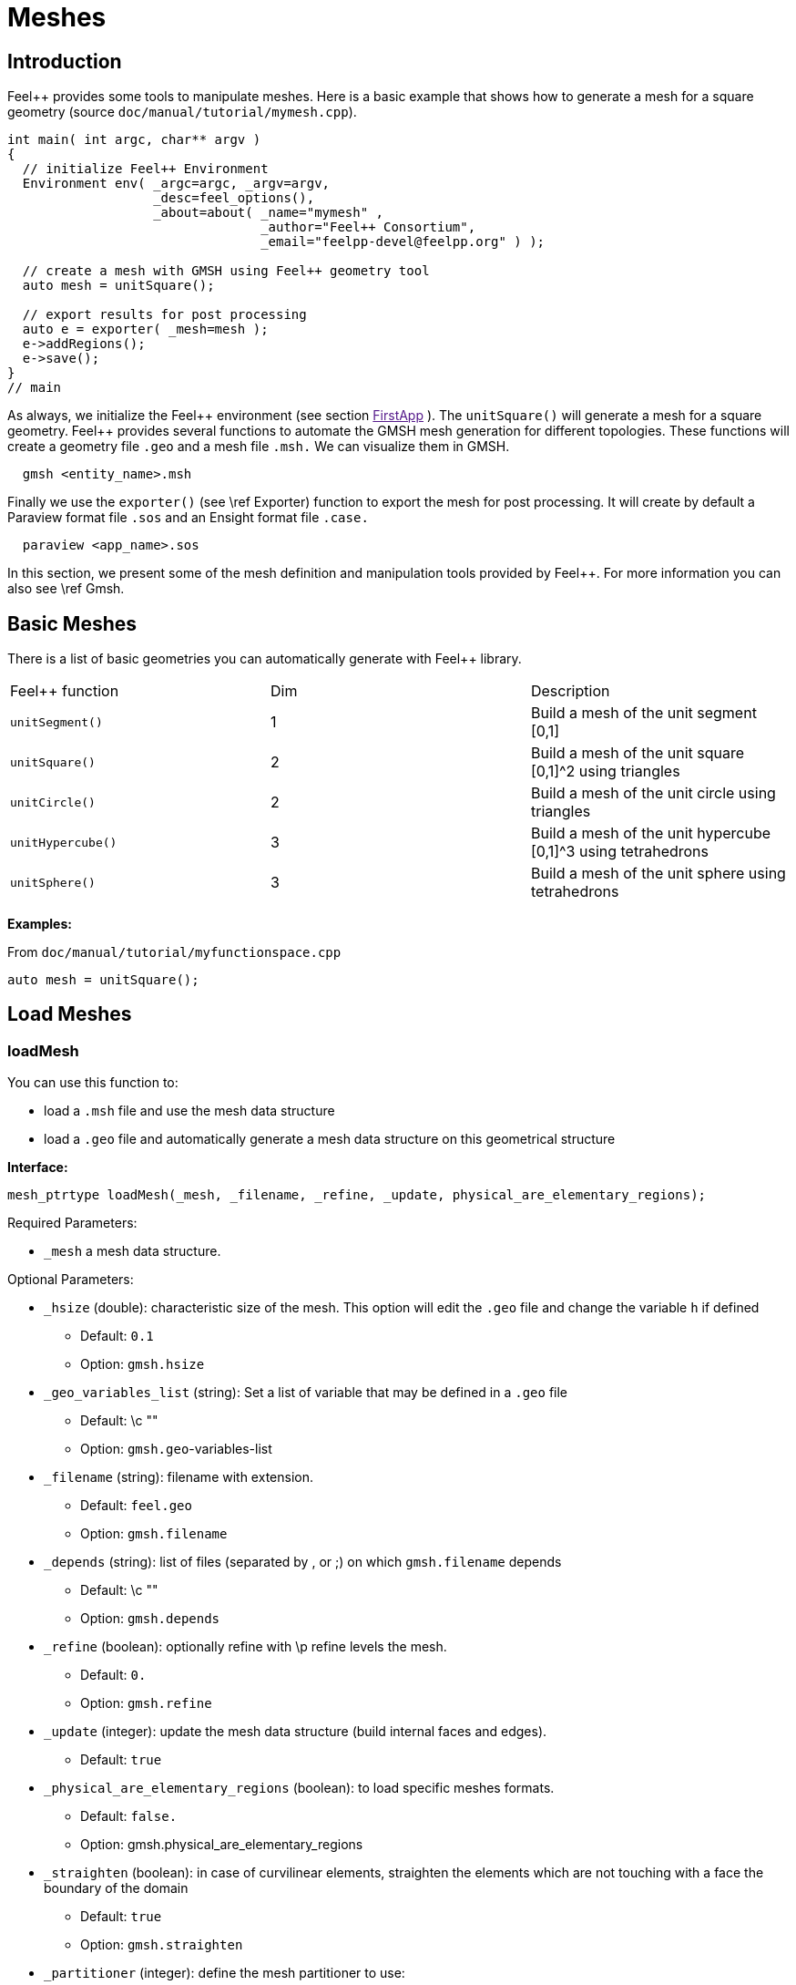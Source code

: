 Meshes
======

## Introduction

Feel++ provides some tools to manipulate meshes.
Here is a basic example that shows how to generate a mesh for a square geometry (source `doc/manual/tutorial/mymesh.cpp`).

[source,cpp]
----
int main( int argc, char** argv )
{
  // initialize Feel++ Environment
  Environment env( _argc=argc, _argv=argv,
                   _desc=feel_options(),
                   _about=about( _name="mymesh" ,
                                 _author="Feel++ Consortium",
                                 _email="feelpp-devel@feelpp.org" ) );

  // create a mesh with GMSH using Feel++ geometry tool
  auto mesh = unitSquare();

  // export results for post processing
  auto e = exporter( _mesh=mesh );
  e->addRegions();
  e->save();
}
// main
----

As always, we initialize the Feel\++ environment (see section  link:[FirstApp] ). The `unitSquare()` will generate a mesh for a square geometry. Feel++ provides several functions to automate the GMSH mesh generation for different topologies. These functions will create a geometry file `.geo` and a mesh file `.msh.` We can visualize them in GMSH.

[source,cpp]
----
  gmsh <entity_name>.msh
----

Finally we use the `exporter()` (see \ref Exporter) function to export the mesh for post processing. It will create by default a Paraview format file `.sos` and an Ensight format file `.case.`

[source,cpp]
----
  paraview <app_name>.sos
----

In this section, we present some of the mesh definition and manipulation tools provided by Feel++. For more information you can also see \ref Gmsh.


##  Basic Meshes

There is a list of basic geometries you can automatically generate with Feel++ library.

|===
|Feel++ function  | Dim | Description
|`unitSegment()`  | 1   | Build a mesh of the unit segment $$[0,1]$$
|`unitSquare()`   | 2   | Build a mesh of the unit square $$[0,1]^2$$ using triangles
|`unitCircle()`   | 2   | Build a mesh of the unit circle using triangles
|`unitHypercube()`| 3   | Build a mesh of the unit hypercube $$[0,1]^3$$ using tetrahedrons
|`unitSphere()`   | 3   | Build a mesh of the unit sphere using tetrahedrons
|===



**Examples:**

From `doc/manual/tutorial/myfunctionspace.cpp`

[source,cpp]
----
auto mesh = unitSquare();
----

##  Load Meshes
###  loadMesh

You can use this function to:

* load a `.msh` file and use the mesh data structure

* load a `.geo` file and automatically generate a mesh data structure on this geometrical structure

**Interface:**

[source,cpp]
----
mesh_ptrtype loadMesh(_mesh, _filename, _refine, _update, physical_are_elementary_regions);
----

Required Parameters:

* `_mesh`  a mesh data structure.

Optional Parameters:

* `_hsize`  (double): characteristic size of the mesh. This option will edit the `.geo` file and change the variable `h` if defined
   - Default: `0.1`
   -  Option: `gmsh.hsize`
* `_geo_variables_list`  (string): Set a list of variable that may be defined in a `.geo` file
   - Default: \c ""
   -  Option: `gmsh.geo`-variables-list
* `_filename`  (string): filename with extension.
   - Default: `feel.geo`
   -  Option: `gmsh.filename`
* `_depends`  (string): list of files (separated by , or ;) on which `gmsh.filename` depends
   - Default: \c ""
   -  Option: `gmsh.depends`
* `_refine`  (boolean): optionally refine with \p refine levels the mesh.
   - Default: `0.`
   - Option: `gmsh.refine`
* `_update`  (integer): update the mesh data structure (build internal faces and edges).
   - Default: `true`
* `_physical_are_elementary_regions`  (boolean): to load specific meshes formats.
   - Default: `false.`
   - Option: gmsh.physical_are_elementary_regions
* `_straighten`  (boolean): in case of curvilinear elements, straighten the elements
   which are not touching with a face the boundary of the domain
   - Default: `true`
   - Option: `gmsh.straighten`
* `_partitioner`  (integer): define the mesh partitioner to use:
   - Default: `1` (if Metis is available) `0` if not (CHACO)
   - Option: gmsh.partitioner

The file you want to load has to be in an appropriate repository.
Feel++ looks for `.geo` and `.msh` files in the following directories (in this order):

* current path

* paths that went through changeRepository(), it means that we look for example into the path from which the executable was run

* localGeoRepository() which is usually \c "$HOME/feel/geo"  (cf: \ref Environment )

* systemGeoRepository() which is usually \c "$FEELPP_DIR/share/feel/geo" (cf: \ref Environment)


**Examples:**

Load a mesh data structure from the file \c "$HOME/feel/mymesh.msh".

[source,cpp]
----
auto mesh = loadMesh(_mesh=new mesh_type,
                     _filename="mymesh.msh");
----

Load a geometric structure from the file `./mygeo.geo` and automatically create a mesh data structure.

[source,cpp]
----
auto mesh = loadMesh(_mesh=new mesh_type,
                     _filename="mygeo.geo");
----

Create a mesh data structure from the file `./feel.geo`.

[source,cpp]
----
auto mesh = loadMesh(_mesh=new Mesh<Simplex< 2 > > );
----

##  loadGMSHMesh

In order to load only `.msh` file, you can also use the loadGMSHMesh.

**Interface:**<br>
```cpp
mesh_ptrtype loadGMSHMesh(_mesh, _filename, _refine, _update, _physical_are_elementary_regions);
```
Required Parameters:
* `_mesh`  a mesh data structure.
* `_filename`  filename with extension.

Optional Parameters:
* `_refine`  optionally refine with \p refine levels the mesh. Default =`0.`
* `_update`  update the mesh data structure (build internal faces and edges). Default =`true.`
* `_physical_are_elementary_regions`  to load specific meshes formats. Default = `false.`

The file you want to load has to be in an appropriate repository. See \ref LoadMesh.

**Examples:**<br>
From `doc/manual/heatns.cpp`
```cpp
 mesh_ptrtype mesh = loadGMSHMesh( _mesh=new mesh_type,
                                   _filename="piece.msh",
                                   _update=MESH_CHECK|MESH_UPDATE_FACES|MESH_UPDATE_EDGES|MESH_RENUMBER );
```

From `applications/check/check.cpp`
```cpp
mesh = loadGMSHMesh( _mesh=new mesh_type,
                     _filename=soption("filename"),
                     _rebuild_partitions=(Environment::worldComm().size() > 1),
                     _update=MESH_RENUMBER|MESH_UPDATE_EDGES|MESH_UPDATE_FACES|MESH_CHECK );
```


#  Create Meshes

##  createGMSHMesh

**Interface:**<br>
```cpp
mesh_ptrtype createGMSHMesh(_mesh, _desc, _h, _order, _parametricnodes, _refine, _update, _force_rebuild, _physical_are_elementary_regions);
```
Required Parameters:
* `_mesh`  mesh data structure.
* `_desc`  descprition. See further.

Optional Parameters:
* `_h`  characteristic size. Default = `0.1.`
* `_order`  order. Default = `1.`
* `_parametricnodes`  Default = `0.`
* `_refine`  optionally refine with \p refine levels the mesh. Default =`0.`
* `_update`  update the mesh data structure (build internal faces and edges). Default =`true.`
* `_force_rebuild`  rebuild mesh if already exists. Default = `false.`
* `_physical_are_elementary_regions`  to load specific meshes formats. Default = `false.`

To generate your mesh you need a description parameter. This one can be create by one the two following function.

##  geo

Use this function to create a description from a `.geo` file.

**Interface***
```cpp
gmsh_ptrtype geo(_filename, _h, _dim, _order, _files_path);
```

Required Parameters:
* `filename`: file to load.

Optional Parameters:
* `_h`  characteristic size of the mesh. Default = `0.1.`
* `_dim`  dimension. Default = `3.`
* `_order`  order. Default = `1.`
* `_files_path`  path to the file. Default = `localGeoRepository().`

The file you want to load has to be in an appropriate repository. See \ref LoadMesh.

*Example*
From `doc/manual/heat/ground.cpp`
```cpp
mesh = createGMSHMesh( _mesh=new mesh_type,
                       _desc=geo( _filename="ground.geo",
                                  _dim=2,
                                  _order=1,
                                  _h=meshSize ) );
```

From `doc/manual/fd/penalisation.cpp`
```cpp
mesh = createGMSHMesh( _mesh=new mesh_type,
                       _desc=geo( _filename=File_Mesh,
                                  _dim=Dim,
                                  _h=Environment::vm(_name="hsize").template as<double>() ),
                                  _update=MESH_CHECK|MESH_UPDATE_FACES|MESH_UPDATE_EDGES|MESH_RENUMBER );
```


##  domain
Use this function to generate a simple geometrical domain from parameters.

**Interface***
```cpp
gmsh_ptrtype domain(_name, _shape, _h, _dim, _order, _convex, \
                    _addmidpoint, _xmin, _xmax, _ymin, _ymax, _zmin, _zmax);
```

Required Parameters:
* `_name`  name of the file that will ge generated without extension.
* `_shape`  shape of the domain to be generated (simplex or hypercube).

Optional Parameters:
* `_h`  characteristic size of the mesh. Default = `0.1.`
* `_dim`  dimension of the domain. Default = `2.`
* `_order`  order of the geometry. Default = `1.`
* `_convex`  type of convex used to mesh the domain. Default = `simplex.`

* `_addmidpoint`  add middle point. Default = `true.`
* `_xmin`  minimum x coordinate. Default = `0.`
* `_xmax`  maximum x coordinate. Default = `1.`
* `_ymin`  minimum y coordinate. Default = `0.`
* `_ymax`  maximum y coordinate. Default = `1.`
* `_zmin`  minimum z coordinate. Default = `0.`
* `_zmax`  maximum z coordinate. Default = `1.`

*Example*
From `doc/manual/laplacian/laplacian.ccp`
```cpp
mesh_ptrtype mesh = createGMSHMesh( _mesh=new mesh_type,
                                    _desc=domain( _name=( boost::format( "%1%-%2%" ) % shape % Dim ).str() ,
                                                  _usenames=true,
                                                  _shape=shape,
                                                  _h=meshSize,
                                                  _xmin=-1,
                                                  _ymin=-1 ) );
```

From `doc/manual/stokes/stokes.cpp`
```cpp
mesh = createGMSHMesh( _mesh=new mesh_type,
                       _desc=domain( _name=(boost::format("%1%-%2%-%3%")%"hypercube"%convex_type().dimension()%1).str() ,
                                     _shape="hypercube",
                                     _dim=convex_type().dimension(),
                                     _h=meshSize ) );
```

From `doc/manual/solid/beam.cpp`
```cpp
mesh_ptrtype mesh = createGMSHMesh( _mesh=new mesh_type,
                                    _update=MESH_UPDATE_EDGES|MESH_UPDATE_FACES|MESH_CHECK,
                                    _desc=domain( _name=( boost::format( "beam-%1%" ) % nDim ).str(),
                                                  _shape="hypercube",
                                                  _xmin=0., _xmax=0.351,
                                                  _ymin=0., _ymax=0.02,
                                                  _zmin=0., _zmax=0.02,
                                                  _h=meshSize ) );
```


[top](# )

#  Todo
```cpp
straightenMesh
```
